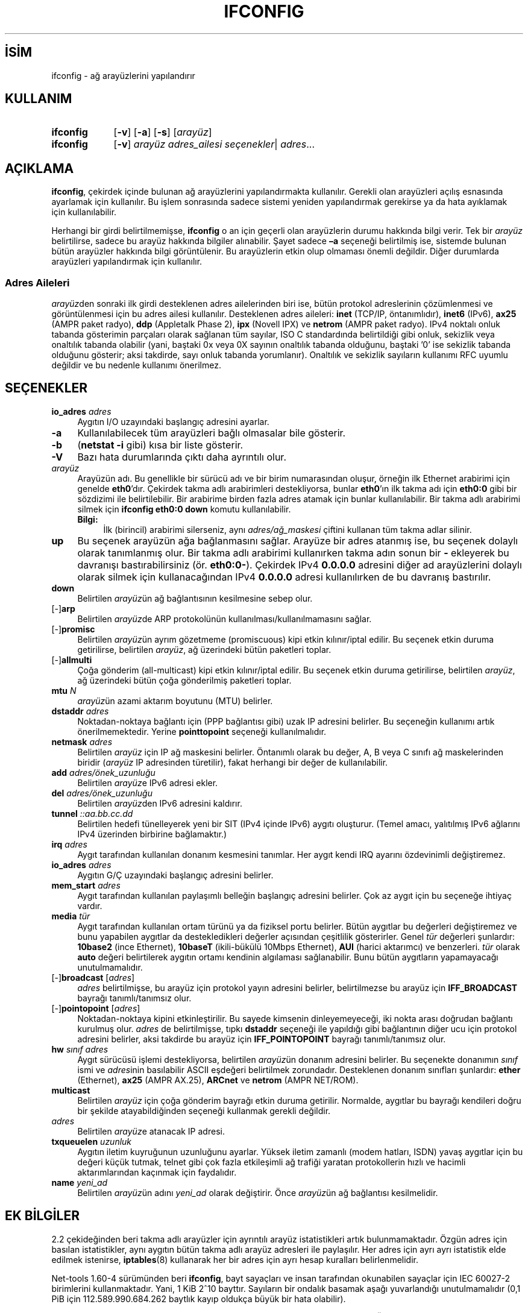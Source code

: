 .ig
 * Bu kılavuz sayfası Türkçe Linux Belgelendirme Projesi (TLBP) tarafından
 * XML belgelerden derlenmiş olup manpages-tr paketinin parçasıdır:
 * https://github.com/TLBP/manpages-tr
 *
 * Özgün Belgenin Lisans ve Telif Hakkı bilgileri:
 * Lisans: GPL-2+, Diğer bilgiler için net-tools deposuna bakılabilir:
 * https://sourceforge.net/p/net-tools/code/ci/master/tree/
..
.\" Derlenme zamanı: 2023-01-21T21:03:33+03:00
.TH "IFCONFIG" 8 "Ocak 2021" "net-tools 2.10" "Sistem Yönetim Komutları"
.\" Sözcükleri ilgisiz yerlerden bölme (disable hyphenation)
.nh
.\" Sözcükleri yayma, sadece sola yanaştır (disable justification)
.ad l
.PD 0
.SH İSİM
ifconfig - ağ arayüzlerini yapılandırır
.sp
.SH KULLANIM
.IP \fBifconfig\fR 9
[\fB-v\fR] [\fB-a\fR] [\fB-s\fR] [\fIarayüz\fR]
.IP \fBifconfig\fR 9
[\fB-v\fR] \fIarayüz\fR \fIadres_ailesi\fR \fIseçenekler\fR| \fIadres\fR...
.sp
.PP
.sp
.SH "AÇIKLAMA"
\fBifconfig\fR, çekirdek içinde bulunan ağ arayüzlerini yapılandırmakta kullanılır. Gerekli olan arayüzleri açılış esnasında ayarlamak için kullanılır. Bu işlem sonrasında sadece sistemi yeniden yapılandırmak gerekirse ya da hata ayıklamak için kullanılabilir.
.sp
Herhangi bir girdi belirtilmemişse, \fBifconfig\fR o an için geçerli olan arayüzlerin durumu hakkında bilgi verir. Tek bir \fIarayüz\fR belirtilirse, sadece bu arayüz hakkında bilgiler alınabilir. Şayet sadece \fB–a\fR seçeneği belirtilmiş ise, sistemde bulunan bütün arayüzler hakkında bilgi görüntülenir. Bu arayüzlerin etkin olup olmaması önemli değildir. Diğer durumlarda arayüzleri yapılandırmak için kullanılır.
.sp
.SS "Adres Aileleri"
\fIarayüz\fRden sonraki ilk girdi desteklenen adres ailelerinden biri ise, bütün protokol adreslerinin çözümlenmesi ve görüntülenmesi için bu adres ailesi kullanılır. Desteklenen adres aileleri: \fBinet\fR (TCP/IP, öntanımlıdır), \fBinet6\fR (IPv6), \fBax25\fR (AMPR paket radyo), \fBddp\fR (Appletalk Phase 2), \fBipx\fR (Novell IPX) ve \fBnetrom\fR (AMPR paket radyo). IPv4 noktalı onluk tabanda gösterimin parçaları olarak sağlanan tüm sayılar, ISO C standardında belirtildiği gibi onluk, sekizlik veya onaltılık tabanda olabilir (yani, baştaki 0x veya 0X sayının onaltılık tabanda olduğunu, baştaki ’0’ ise sekizlik tabanda olduğunu gösterir; aksi takdirde, sayı onluk tabanda yorumlanır). Onaltılık ve sekizlik sayıların kullanımı RFC uyumlu değildir ve bu nedenle kullanımı önerilmez.
.sp
.sp
.SH "SEÇENEKLER"
.TP 4
\fBio_adres\fR \fIadres\fR
Aygıtın I/O uzayındaki başlangıç adresini ayarlar.
.sp
.TP 4
\fB-a\fR
Kullanılabilecek tüm arayüzleri bağlı olmasalar bile gösterir.
.sp
.TP 4
\fB-b\fR
(\fBnetstat -i\fR gibi) kısa bir liste gösterir.
.sp
.TP 4
\fB-V\fR
Bazı hata durumlarında çıktı daha ayrıntılı olur.
.sp
.TP 4
\fIarayüz\fR
Arayüzün adı. Bu genellikle bir sürücü adı ve bir birim numarasından oluşur, örneğin ilk Ethernet arabirimi için genelde \fBeth0\fR’dır. Çekirdek takma adlı arabirimleri destekliyorsa, bunlar \fBeth0\fR’ın ilk takma adı için \fBeth0:0\fR gibi bir sözdizimi ile belirtilebilir. Bir arabirime birden fazla adres atamak için bunlar kullanılabilir. Bir takma adlı arabirimi silmek için \fBifconfig eth0:0 down\fR komutu kullanılabilir.
.sp
.RS 4
.TP 4
\fBBilgi:\fR
İlk (birincil) arabirimi silerseniz, aynı \fIadres/ağ_maskesi\fR çiftini kullanan tüm takma adlar silinir.
.sp
.RE
.IP
.sp
.TP 4
\fBup\fR
Bu seçenek arayüzün ağa bağlanmasını sağlar. Arayüze bir adres atanmış ise, bu seçenek dolaylı olarak tanımlanmış olur. Bir takma adlı arabirimi kullanırken takma adın sonun bir \fB-\fR ekleyerek bu davranışı bastırabilirsiniz (ör. \fBeth0:0-\fR). Çekirdek IPv4 \fB0.0.0.0\fR adresini diğer ad arayüzlerini dolaylı olarak silmek için kullanacağından IPv4 \fB0.0.0.0\fR adresi kullanılırken de bu davranış bastırılır.
.sp
.TP 4
\fBdown\fR
Belirtilen \fIarayüz\fRün ağ bağlantısının kesilmesine sebep olur.
.sp
.TP 4
[-]\fBarp\fR
Belirtilen \fIarayüz\fRde ARP protokolünün kullanılması/kullanılmamasını sağlar.
.sp
.TP 4
[-]\fBpromisc\fR
Belirtilen \fIarayüz\fRün ayrım gözetmeme (promiscuous) kipi etkin kılınır/iptal edilir. Bu seçenek etkin duruma getirilirse, belirtilen \fIarayüz\fR, ağ üzerindeki bütün paketleri toplar.
.sp
.TP 4
[-]\fBallmulti\fR
Çoğa gönderim (all-multicast) kipi etkin kılınır/iptal edilir. Bu seçenek etkin duruma getirilirse, belirtilen \fIarayüz\fR, ağ üzerindeki bütün çoğa gönderilmiş paketleri toplar.
.sp
.TP 4
\fBmtu\fR \fIN\fR
\fIarayüz\fRün azami aktarım boyutunu (MTU) belirler.
.sp
.TP 4
\fBdstaddr\fR \fIadres\fR
Noktadan-noktaya bağlantı için (PPP bağlantısı gibi) uzak IP adresini belirler. Bu seçeneğin kullanımı artık önerilmemektedir. Yerine \fBpointtopoint\fR seçeneği kullanılmalıdır.
.sp
.TP 4
\fBnetmask\fR \fIadres\fR
Belirtilen \fIarayüz\fR için IP ağ maskesini belirler. Öntanımlı olarak bu değer, A, B veya C sınıfı ağ maskelerinden biridir (\fIarayüz\fR IP adresinden türetilir), fakat herhangi bir değer de kullanılabilir.
.sp
.TP 4
\fBadd\fR \fIadres/önek_uzunluğu\fR
Belirtilen \fIarayüz\fRe IPv6 adresi ekler.
.sp
.TP 4
\fBdel\fR \fIadres/önek_uzunluğu\fR
Belirtilen \fIarayüz\fRden IPv6 adresini kaldırır.
.sp
.TP 4
\fBtunnel\fR \fI::aa.bb.cc.dd\fR
Belirtilen hedefi tünelleyerek yeni bir SIT (IPv4 içinde IPv6) aygıtı oluşturur. (Temel amacı, yalıtılmış IPv6 ağlarını IPv4 üzerinden birbirine bağlamaktır.)
.sp
.TP 4
\fBirq\fR \fIadres\fR
Aygıt tarafından kullanılan donanım kesmesini tanımlar. Her aygıt kendi IRQ ayarını özdevinimli değiştiremez.
.sp
.TP 4
\fBio_adres\fR \fIadres\fR
Aygıtın G/Ç uzayındaki başlangıç adresini belirler.
.sp
.TP 4
\fBmem_start\fR \fIadres\fR
Aygıt tarafından kullanılan paylaşımlı belleğin başlangıç adresini belirler. Çok az aygıt için bu seçeneğe ihtiyaç vardır.
.sp
.TP 4
\fBmedia\fR \fItür\fR
Aygıt tarafından kullanılan ortam türünü ya da fiziksel portu belirler. Bütün aygıtlar bu değerleri değiştiremez ve bunu yapabilen aygıtlar da destekledikleri değerler açısından çeşitlilik gösterirler. Genel \fItür\fR değerleri şunlardır: \fB10base2\fR (ince Ethernet), \fB10baseT\fR (ikili-bükülü 10Mbps Ethernet), \fBAUI\fR (harici aktarımcı) ve benzerleri. \fItür\fR olarak \fBauto\fR değeri belirtilerek aygıtın ortamı kendinin algılaması sağlanabilir. Bunu bütün aygıtların yapamayacağı unutulmamalıdır.
.sp
.TP 4
[-]\fBbroadcast\fR [\fIadres\fR]
\fIadres\fR belirtilmişse, bu arayüz için protokol yayın adresini belirler, belirtilmezse bu arayüz için \fBIFF_BROADCAST\fR bayrağı tanımlı/tanımsız olur.
.sp
.TP 4
[-]\fBpointopoint \fR [\fIadres\fR]
Noktadan-noktaya kipini etkinleştirilir. Bu sayede kimsenin dinleyemeyeceği, iki nokta arası doğrudan bağlantı kurulmuş olur. \fIadres\fR de belirtilmişse, tıpkı \fBdstaddr\fR seçeneği ile yapıldığı gibi bağlantının diğer ucu için protokol adresini belirler, aksi takdirde bu arayüz için \fBIFF_POINTOPOINT\fR bayrağı tanımlı/tanımsız olur.
.sp
.TP 4
\fBhw\fR \fIsınıf adres\fR
Aygıt sürücüsü işlemi destekliyorsa, belirtilen \fIarayüz\fRün donanım adresini belirler. Bu seçenekte donanımın \fIsınıf\fR ismi ve \fIadres\fRinin basılabilir ASCII eşdeğeri belirtilmek zorundadır. Desteklenen donanım sınıfları şunlardır: \fBether\fR (Ethernet), \fBax25\fR (AMPR AX.25), \fBARCnet\fR ve \fBnetrom\fR (AMPR NET/ROM).
.sp
.TP 4
\fBmulticast\fR
Belirtilen \fIarayüz\fR için çoğa gönderim bayrağı etkin duruma getirilir. Normalde, aygıtlar bu bayrağı kendileri doğru bir şekilde atayabildiğinden seçeneği kullanmak gerekli değildir.
.sp
.TP 4
\fIadres\fR
Belirtilen \fIarayüz\fRe atanacak IP adresi.
.sp
.TP 4
\fBtxqueuelen\fR \fIuzunluk\fR
Aygıtın iletim kuyruğunun uzunluğunu ayarlar. Yüksek iletim zamanlı (modem hatları, ISDN) yavaş aygıtlar için bu değeri küçük tutmak, telnet gibi çok fazla etkileşimli ağ trafiği yaratan protokollerin hızlı ve hacimli aktarımlarından kaçınmak için faydalıdır.
.sp
.TP 4
\fBname\fR \fIyeni_ad\fR
Belirtilen \fIarayüz\fRün adını \fIyeni_ad\fR olarak değiştirir. Önce \fIarayüz\fRün ağ bağlantısı kesilmelidir.
.sp
.PP
.sp
.SH "EK BİLGİLER"
2.2 çekideğinden beri takma adlı arayüzler için ayrıntılı arayüz istatistikleri artık bulunmamaktadır. Özgün adres için basılan istatistikler, aynı aygıtın bütün takma adlı arayüz adresleri ile paylaşılır. Her adres için ayrı ayrı istatistik elde edilmek istenirse, \fBiptables\fR(8) kullanarak her bir adres için ayrı hesap kuralları belirlenmelidir.
.sp
Net-tools 1.60-4 sürümünden beri \fBifconfig\fR, bayt sayaçları ve insan tarafından okunabilen sayaçlar için IEC 60027-2 birimlerini kullanmaktadır. Yani, 1 KiB 2^10 bayttır. Sayıların bir ondalık basamak aşağı yuvarlandığı unutulmamalıdır (0,1 PiB için 112.589.990.684.262 baytlık kayıp oldukça büyük bir hata olabilir).
.sp
Donanım kesmesi sorunu olan Ethernet aygıtı sürücüleri \fBEAGAIN\fR (\fBSIOCSIIFLAGS\fR: Özkaynak geçici olarak kullanılamıyor) hatasıyla başarısız olur. Bu konuda daha ayrıntılı bilgi http://www.scyld.com/expert/irq-conflict.html adresinde bulunabilir.
.sp
.SH "İLGİLİ DOSYALAR"
.RS 4
.nf
\fI/proc/net/dev\fR
\fI/proc/net/if_inet6\fR
.fi
.sp
.RE
.sp
.SH "HATA AYIKLAMA"
\fBifconfig\fR, donanım adreslerini 8 bayt ile sınırlayan tam adres bilgisini almak için ioctl erişim yöntemini kullanır. Infiniband donanım adresi 20 bayt olduğundan, yalnızca ilk 8 bayt doğru şekilde görüntülenir. Donanım adresi de dahil olmak üzere bağlantı katmanı bilgilerini görüntülemek için \fBiproute2\fR paketindeki \fBip-link\fR(8) komutu kullanılmalıdır.
.sp
Appletalk DDP ve IPX adresleri görüntüleneceği zaman, bu komut ile değişiklik yapılamamaktadır.
.sp
.SH "İLGİLİ BELGELER"
\fBroute\fR(8), \fBnetstat\fR(8), \fBarp\fR(8), \fBrarp\fR(8), \fBiptables\fR(8), \fBifup\fR(8), \fBinterfaces\fR(5).
.br
http://physics.nist.gov/cuu/Units/binary.html - Bibaytlar
.sp
.SH "YAZANLAR"
Fred N. van Kempen, Alan Cox, Phil Blundell, Andi Kleen ve Bernd Eckenfels tarafından yazılmıştır.
.sp
.SH "ÇEVİREN"
© 2004 Yalçın Kolukısa
.br
© 2022 Nilgün Belma Bugüner
.br
Bu çeviri özgür yazılımdır: Yasaların izin verdiği ölçüde HİÇBİR GARANTİ YOKTUR.
.br
Lütfen, çeviri ile ilgili bildirimde bulunmak veya çeviri yapmak için https://github.com/TLBP/manpages-tr/issues adresinde "New Issue" düğmesine tıklayıp yeni bir konu açınız ve isteğinizi belirtiniz.
.sp
